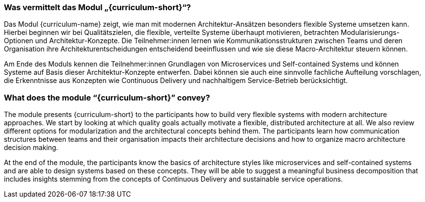 // tag::DE[]
=== Was vermittelt das Modul „{curriculum-short}“?

Das Modul {curriculum-name} zeigt, wie man mit modernen Architektur-Ansätzen besonders flexible Systeme umsetzen kann. 
Hierbei beginnen wir bei Qualitätszielen, die flexible, verteilte Systeme überhaupt motivieren, betrachten Modularisierungs-Optionen und Architektur-Konzepte. Die Teilnehmer:innen lernen wie Kommunikationsstrukturen zwischen Teams und deren Organisation ihre Architekturentscheidungen entscheidend beeinflussen und wie sie diese Macro-Architektur steuern können.

Am Ende des Moduls kennen die Teilnehmer:innen Grundlagen von Microservices und Self-contained Systems und können Systeme auf Basis dieser Architektur-Konzepte entwerfen. Dabei können sie auch eine sinnvolle fachliche Aufteilung vorschlagen, die Erkenntnisse aus Konzepten wie Continuous Delivery und nachhaltigem Service-Betrieb berücksichtigt.

// end::DE[]

// tag::EN[]
=== What does the module “{curriculum-short}” convey?

The module presents {curriculum-short} to the participants how to build very flexible systems with modern architecture approaches. We start by looking at which quality goals actually motivate a flexible, distributed architecture at all. We also review different options for modularization and the architectural concepts behind them. The participants learn how communication structures between teams and their organisation impacts their architecture decisions and how to organize macro architecture decision making.

At the end of the module, the participants know the basics of architecture styles like microservices and self-contained systems and are able to design systems based on these concepts. They will be able to suggest a meaningful business decomposition that includes insights stemming from the concepts of Continuous Delivery and sustainable service operations.

// end::EN[]

